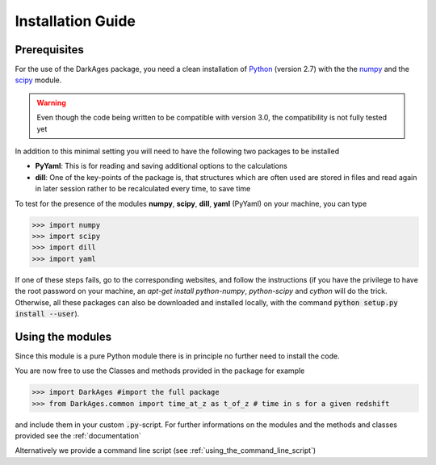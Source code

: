 Installation Guide
==================

Prerequisites
-------------

For the use of the DarkAges package, you need a clean installation of Python_ (version 2.7)
with the the numpy_ and the scipy_ module.

.. warning:: Even though the code being written to be compatible with version 3.0,
   the compatibility is not fully tested yet

In addition to this minimal setting you will need to have the following two
packages to be installed

- **PyYaml**: This is for reading and saving additional options to the calculations
- **dill**: One of the key-points of the package is, that structures which are often used
  are stored in files and read again in later session rather to be recalculated every time,
  to save time

To test for the presence of the modules **numpy**,  **scipy**,
**dill**, **yaml** (PyYaml) on your machine, you can type

.. code::

   >>> import numpy
   >>> import scipy
   >>> import dill
   >>> import yaml

If one of these steps fails, go to the corresponding websites, and
follow the instructions (if you have the privilege to have the root
password on your machine, an `apt-get install python-numpy`,
`python-scipy` and `cython` will do the trick. Otherwise, all these
packages can also be downloaded and installed locally, with the
command :code:`python setup.py install --user`).

Using the modules
-----------------

Since this module is a pure Python module there is in principle no further need to install the code.

You are now free to use the Classes and methods provided in the package for example

.. code::

   >>> import DarkAges #import the full package
   >>> from DarkAges.common import time_at_z as t_of_z # time in s for a given redshift

and include them in your custom :code:`.py`-script.
For further informations on the modules and the methods and classes provided see the :ref:`documentation`

Alternatively we provide a command line script (see :ref:`using_the_command_line_script`)

.. _Python: http://www.python.org/
.. _numpy: http://www.numpy.org/
.. _scipy: http://www.scipy.org/
